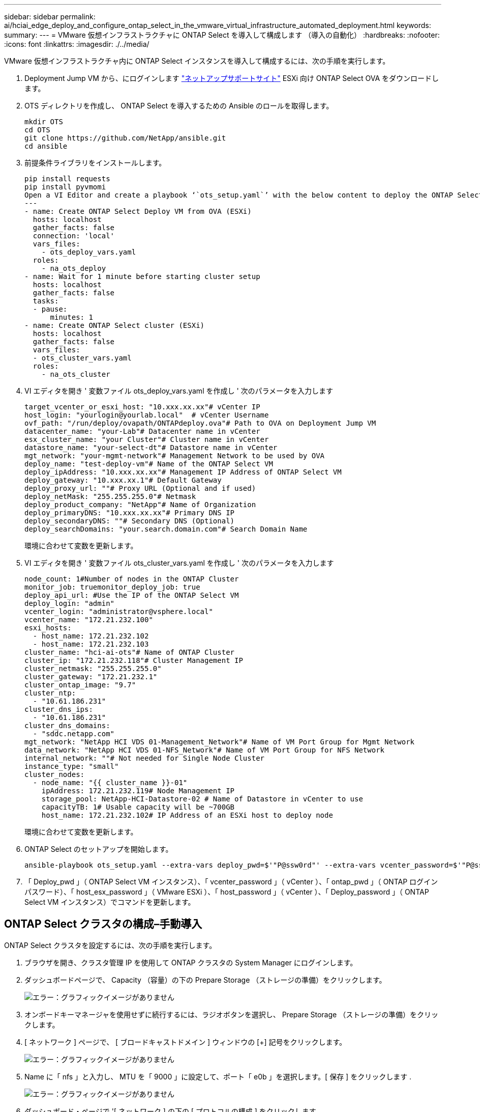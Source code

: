 ---
sidebar: sidebar 
permalink: ai/hciai_edge_deploy_and_configure_ontap_select_in_the_vmware_virtual_infrastructure_automated_deployment.html 
keywords:  
summary:  
---
= VMware 仮想インフラストラクチャに ONTAP Select を導入して構成します （導入の自動化）
:hardbreaks:
:nofooter: 
:icons: font
:linkattrs: 
:imagesdir: ./../media/


[role="lead"]
VMware 仮想インフラストラクチャ内に ONTAP Select インスタンスを導入して構成するには、次の手順を実行します。

. Deployment Jump VM から、にログインします https://mysupport.netapp.com/site/products/all/details/ontap-select/downloads-tab/download/62293/9.7["ネットアップサポートサイト"^] ESXi 向け ONTAP Select OVA をダウンロードします。
. OTS ディレクトリを作成し、 ONTAP Select を導入するための Ansible のロールを取得します。
+
....
mkdir OTS
cd OTS
git clone https://github.com/NetApp/ansible.git
cd ansible
....
. 前提条件ライブラリをインストールします。
+
....
pip install requests
pip install pyvmomi
Open a VI Editor and create a playbook ‘`ots_setup.yaml`’ with the below content to deploy the ONTAP Select OVA and initialize the ONTAP cluster.
---
- name: Create ONTAP Select Deploy VM from OVA (ESXi)
  hosts: localhost
  gather_facts: false
  connection: 'local'
  vars_files:
    - ots_deploy_vars.yaml
  roles:
    - na_ots_deploy
- name: Wait for 1 minute before starting cluster setup
  hosts: localhost
  gather_facts: false
  tasks:
  - pause:
      minutes: 1
- name: Create ONTAP Select cluster (ESXi)
  hosts: localhost
  gather_facts: false
  vars_files:
  - ots_cluster_vars.yaml
  roles:
    - na_ots_cluster
....
. VI エディタを開き ' 変数ファイル ots_deploy_vars.yaml を作成し ' 次のパラメータを入力します
+
....
target_vcenter_or_esxi_host: "10.xxx.xx.xx"# vCenter IP
host_login: "yourlogin@yourlab.local"  # vCenter Username
ovf_path: "/run/deploy/ovapath/ONTAPdeploy.ova"# Path to OVA on Deployment Jump VM
datacenter_name: "your-Lab"# Datacenter name in vCenter
esx_cluster_name: "your Cluster"# Cluster name in vCenter
datastore_name: "your-select-dt"# Datastore name in vCenter
mgt_network: "your-mgmt-network"# Management Network to be used by OVA
deploy_name: "test-deploy-vm"# Name of the ONTAP Select VM
deploy_ipAddress: "10.xxx.xx.xx"# Management IP Address of ONTAP Select VM
deploy_gateway: "10.xxx.xx.1"# Default Gateway
deploy_proxy_url: ""# Proxy URL (Optional and if used)
deploy_netMask: "255.255.255.0"# Netmask
deploy_product_company: "NetApp"# Name of Organization
deploy_primaryDNS: "10.xxx.xx.xx"# Primary DNS IP
deploy_secondaryDNS: ""# Secondary DNS (Optional)
deploy_searchDomains: "your.search.domain.com"# Search Domain Name
....
+
環境に合わせて変数を更新します。

. VI エディタを開き ' 変数ファイル ots_cluster_vars.yaml を作成し ' 次のパラメータを入力します
+
....
node_count: 1#Number of nodes in the ONTAP Cluster
monitor_job: truemonitor_deploy_job: true
deploy_api_url: #Use the IP of the ONTAP Select VM
deploy_login: "admin"
vcenter_login: "administrator@vsphere.local"
vcenter_name: "172.21.232.100"
esxi_hosts:
  - host_name: 172.21.232.102
  - host_name: 172.21.232.103
cluster_name: "hci-ai-ots"# Name of ONTAP Cluster
cluster_ip: "172.21.232.118"# Cluster Management IP
cluster_netmask: "255.255.255.0"
cluster_gateway: "172.21.232.1"
cluster_ontap_image: "9.7"
cluster_ntp:
  - "10.61.186.231"
cluster_dns_ips:
  - "10.61.186.231"
cluster_dns_domains:
  - "sddc.netapp.com"
mgt_network: "NetApp HCI VDS 01-Management_Network"# Name of VM Port Group for Mgmt Network
data_network: "NetApp HCI VDS 01-NFS_Network"# Name of VM Port Group for NFS Network
internal_network: ""# Not needed for Single Node Cluster
instance_type: "small"
cluster_nodes:
  - node_name: "{{ cluster_name }}-01"
    ipAddress: 172.21.232.119# Node Management IP
    storage_pool: NetApp-HCI-Datastore-02 # Name of Datastore in vCenter to use
    capacityTB: 1# Usable capacity will be ~700GB
    host_name: 172.21.232.102# IP Address of an ESXi host to deploy node
....
+
環境に合わせて変数を更新します。

. ONTAP Select のセットアップを開始します。
+
....
ansible-playbook ots_setup.yaml --extra-vars deploy_pwd=$'"P@ssw0rd"' --extra-vars vcenter_password=$'"P@ssw0rd"' --extra-vars ontap_pwd=$'"P@ssw0rd"' --extra-vars host_esx_password=$'"P@ssw0rd"' --extra-vars host_password=$'"P@ssw0rd"' --extra-vars deploy_password=$'"P@ssw0rd"'
....
. 「 Deploy_pwd 」（ ONTAP Select VM インスタンス）、「 vcenter_password 」（ vCenter ）、「 ontap_pwd 」（ ONTAP ログインパスワード）、「 host_esx_password 」（ VMware ESXi ）、「 host_password 」（ vCenter ）、「 Deploy_password 」（ ONTAP Select VM インスタンス）でコマンドを更新します。




== ONTAP Select クラスタの構成–手動導入

ONTAP Select クラスタを設定するには、次の手順を実行します。

. ブラウザを開き、クラスタ管理 IP を使用して ONTAP クラスタの System Manager にログインします。
. ダッシュボードページで、 Capacity （容量）の下の Prepare Storage （ストレージの準備）をクリックします。
+
image:hciaiedge_image13.png["エラー：グラフィックイメージがありません"]

. オンボードキーマネージャを使用せずに続行するには、ラジオボタンを選択し、 Prepare Storage （ストレージの準備）をクリックします。
. [ ネットワーク ] ページで、 [ ブロードキャストドメイン ] ウィンドウの [+] 記号をクリックします。
+
image:hciaiedge_image14.png["エラー：グラフィックイメージがありません"]

. Name に「 nfs 」と入力し、 MTU を「 9000 」に設定して、ポート「 e0b 」を選択します。[ 保存 ] をクリックします .
+
image:hciaiedge_image15.png["エラー：グラフィックイメージがありません"]

. ダッシュボード・ページで '[ ネットワーク ] の下の [ プロトコルの構成 ] をクリックします
+
image:hciaiedge_image16.png["エラー：グラフィックイメージがありません"]

. SVM の名前を入力し、 Enable NFS （ NFS の有効化）を選択し、 NFS LIF の IP とサブネットマスクを指定して、ブロードキャストドメインを NFS に設定し、 Save （保存）をクリックします。
+
image:hciaiedge_image17.png["エラー：グラフィックイメージがありません"]

. 左側のペインで [Storage] をクリックし、ドロップダウンから [Storage VMs] を選択します
+
.. SVM を編集します。
+
image:hciaiedge_image18.png["エラー：グラフィックイメージがありません"]

.. [ リソースの割り当て ] の下のチェックボックスをオンにし、ローカル階層が一覧表示されていることを確認して、 [ 保存 ] をクリックします。
+
image:hciaiedge_image19.png["エラー：グラフィックイメージがありません"]



. SVM 名をクリックすると、右側のパネルでポリシーまでスクロールダウンします。
. [ エクスポートポリシー ] タイルの矢印をクリックし、デフォルトポリシーをクリックします。
. ルールがすでに定義されている場合は、編集できます。ルールが存在しない場合は、新しいルールを作成します。
+
.. クライアント仕様として NFS ネットワーククライアントを選択します。
.. [ 読み取り専用 ] チェックボックスと [ 読み取り / 書き込み ] チェックボックスをオンにします。
.. [ スーパーユーザアクセスを許可する ] チェックボックスをオンにします




image:hciaiedge_image20.png["エラー：グラフィックイメージがありません"]

link:hciai_edge_deploy_netapp_trident_automated_deployment.html["次のステップ： NetApp Trident の導入（自動導入）"]
